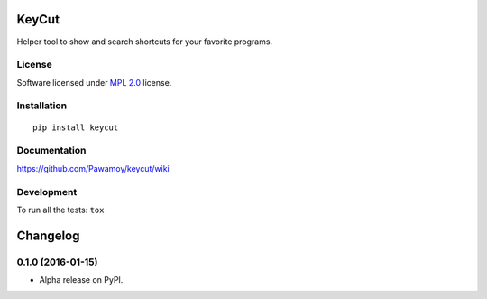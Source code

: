 ======
KeyCut
======



Helper tool to show and search shortcuts for your favorite programs.

License
=======

Software licensed under `MPL 2.0`_ license.

.. _MPL 2.0 : https://www.mozilla.org/en-US/MPL/2.0/

Installation
============

::

    pip install keycut

Documentation
=============

https://github.com/Pawamoy/keycut/wiki

Development
===========

To run all the tests: ``tox``

=========
Changelog
=========

0.1.0 (2016-01-15)
==================

* Alpha release on PyPI.


